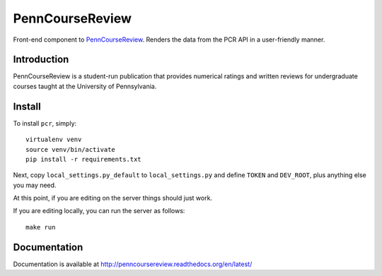 
.. _PennCourseReview: https://penncoursereview.com/

================================================================================
PennCourseReview
================================================================================

Front-end component to PennCourseReview_. Renders the data from the PCR API in a
user-friendly manner.

Introduction
================================================================================

PennCourseReview is a student-run publication that provides numerical ratings
and written reviews for undergraduate courses taught at the University of
Pennsylvania.

Install
================================================================================

To install ``pcr``, simply::

    virtualenv venv
    source venv/bin/activate
    pip install -r requirements.txt

Next, copy ``local_settings.py_default`` to ``local_settings.py`` and define
``TOKEN`` and ``DEV_ROOT``, plus anything else you may need.

At this point, if you are editing on the server things should just work.

If you are editing locally, you can run the server as follows::

    make run

Documentation
================================================================================

Documentation is available at http://penncoursereview.readthedocs.org/en/latest/
